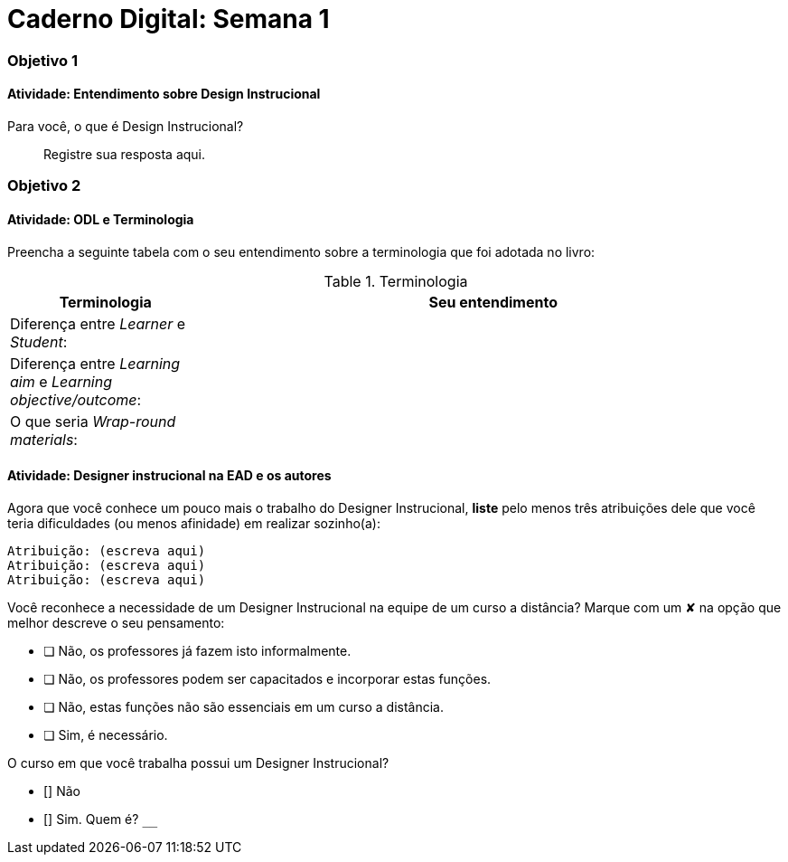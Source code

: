 = Caderno Digital: Semana 1

=== Objetivo 1

==== Atividade: Entendimento sobre Design Instrucional

Para você, o que é Design Instrucional?

> Registre sua resposta aqui.


=== Objetivo 2

[[atividade_odl_terminologia]]
==== Atividade: ODL e Terminologia

Preencha a seguinte tabela com o seu entendimento sobre a terminologia
que foi adotada no livro:

.Terminologia
[cols="1,3a", options="header"]
|====
| Terminologia | Seu entendimento
| Diferença entre _Learner_ e _Student_:
| 
| Diferença entre _Learning aim_ e _Learning objective/outcome_:
| 
| O que seria _Wrap-round materials_:
| 
|====

[[atividade_designer_autores]]
==== Atividade: Designer instrucional na EAD e os autores

Agora que você conhece um pouco mais o trabalho do Designer Instrucional, 
*liste* pelo menos três atribuições dele que você teria dificuldades 
(ou menos afinidade) em realizar sozinho(a):

[verse]
Atribuição: (escreva aqui)
Atribuição: (escreva aqui)
Atribuição: (escreva aqui)

Você reconhece a necessidade de um Designer Instrucional na equipe 
de um curso a distância? Marque com um &#x2718; na opção que melhor
descreve o seu pensamento:

- [ ] Não, os professores já fazem isto informalmente.
- [ ] Não, os professores podem ser capacitados e incorporar estas funções.
- [ ] Não, estas funções não são essenciais em um curso a distância.
- [ ] Sim, é necessário.

O curso em que você trabalha possui um Designer Instrucional?

- [] Não
- [] Sim. Quem é? `____________________________`

